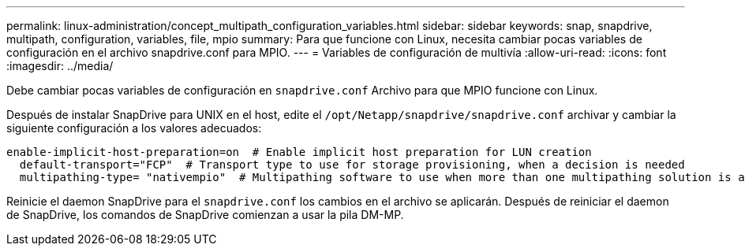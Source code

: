 ---
permalink: linux-administration/concept_multipath_configuration_variables.html 
sidebar: sidebar 
keywords: snap, snapdrive, multipath, configuration, variables, file, mpio 
summary: Para que funcione con Linux, necesita cambiar pocas variables de configuración en el archivo snapdrive.conf para MPIO. 
---
= Variables de configuración de multivía
:allow-uri-read: 
:icons: font
:imagesdir: ../media/


[role="lead"]
Debe cambiar pocas variables de configuración en `snapdrive.conf` Archivo para que MPIO funcione con Linux.

Después de instalar SnapDrive para UNIX en el host, edite el `/opt/Netapp/snapdrive/snapdrive.conf` archivar y cambiar la siguiente configuración a los valores adecuados:

[listing]
----
enable-implicit-host-preparation=on  # Enable implicit host preparation for LUN creation
  default-transport="FCP"  # Transport type to use for storage provisioning, when a decision is needed
  multipathing-type= "nativempio"  # Multipathing software to use when more than one multipathing solution is available
----
Reinicie el daemon SnapDrive para el `snapdrive.conf` los cambios en el archivo se aplicarán. Después de reiniciar el daemon de SnapDrive, los comandos de SnapDrive comienzan a usar la pila DM-MP.
